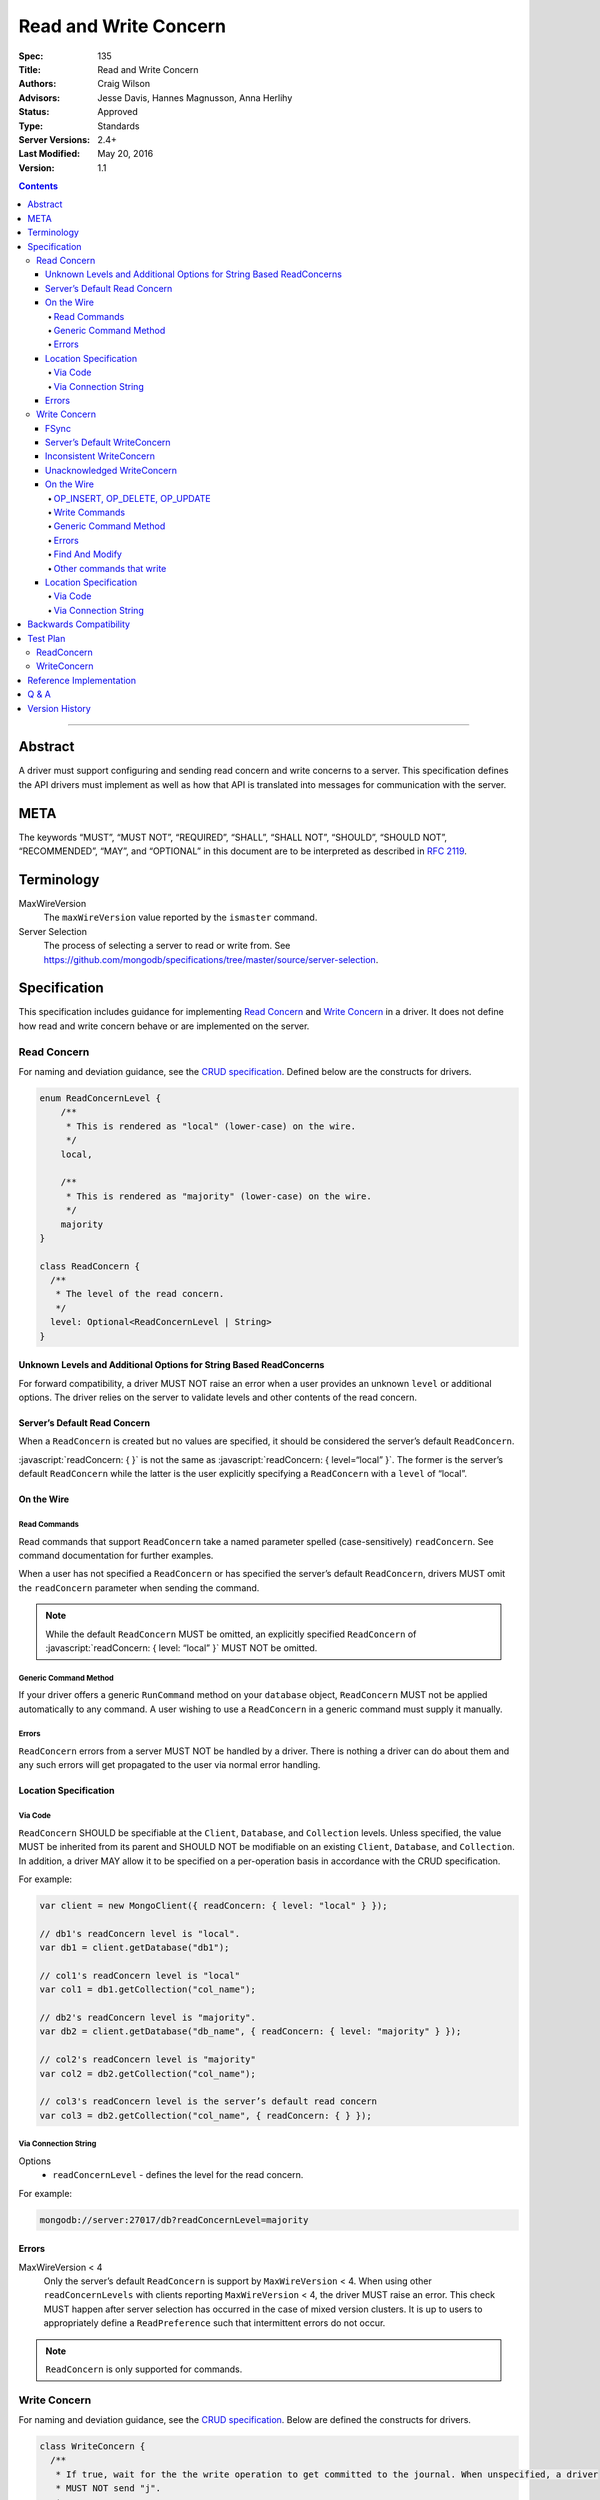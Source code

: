 .. role:: javascript(code)
  :language: javascript

======================
Read and Write Concern
======================

:Spec: 135
:Title: Read and Write Concern
:Authors: Craig Wilson
:Advisors: Jesse Davis, Hannes Magnusson, Anna Herlihy
:Status: Approved
:Type: Standards
:Server Versions: 2.4+
:Last Modified: May 20, 2016
:Version: 1.1

.. contents::

--------

Abstract
========

A driver must support configuring and sending read concern and write concerns
to a server. This specification defines the API drivers must implement as well as how that API is translated into messages for communication with the server.

META
====

The keywords “MUST”, “MUST NOT”, “REQUIRED”, “SHALL”, “SHALL NOT”, “SHOULD”,
“SHOULD NOT”, “RECOMMENDED”, “MAY”, and “OPTIONAL” in this document are to be
interpreted as described in `RFC 2119 <https://www.ietf.org/rfc/rfc2119.txt>`_.

Terminology
===========

MaxWireVersion
    The ``maxWireVersion`` value reported by the ``ismaster`` command.
Server Selection
    The process of selecting a server to read or write from. See https://github.com/mongodb/specifications/tree/master/source/server-selection.

Specification
=============


This specification includes guidance for implementing `Read Concern`_ and `Write Concern`_ in a driver. It does not define how read and write concern behave or are implemented on the server.

------------
Read Concern
------------

For naming and deviation guidance, see the `CRUD specification <https://github.com/mongodb/specifications/blob/master/source/crud/crud.rst#naming>`_. Defined below are the constructs for drivers.

.. code:: typescript

  enum ReadConcernLevel {
      /**
       * This is rendered as "local" (lower-case) on the wire.
       */
      local,

      /**
       * This is rendered as "majority" (lower-case) on the wire.
       */
      majority
  }

  class ReadConcern {
    /**
     * The level of the read concern.
     */
    level: Optional<ReadConcernLevel | String>
  }


Unknown Levels and Additional Options for String Based ReadConcerns
-------------------------------------------------------------------

For forward compatibility, a driver MUST NOT raise an error when a user provides an unknown ``level`` or additional options. The driver relies on the server to validate levels and other contents of the read concern.


Server’s Default Read Concern
-----------------------------

When a ``ReadConcern`` is created but no values are specified, it should be considered the server’s default ``ReadConcern``.

:javascript:`readConcern: { }` is not the same as  :javascript:`readConcern: { level=“local” }`. The former is the server’s default ``ReadConcern`` while the latter is the user explicitly specifying a ``ReadConcern`` with a ``level`` of “local”.


On the Wire
-----------

Read Commands
~~~~~~~~~~~~~

Read commands that support ``ReadConcern`` take a named parameter spelled (case-sensitively) ``readConcern``. See command documentation for further examples. 

When a user has not specified a ``ReadConcern`` or has specified the server’s default ``ReadConcern``, drivers MUST omit the ``readConcern`` parameter when sending the command.


.. note::
    While the default ``ReadConcern`` MUST be omitted, an explicitly specified ``ReadConcern`` of :javascript:`readConcern: { level: “local” }` MUST NOT be omitted.


Generic Command Method
~~~~~~~~~~~~~~~~~~~~~~

If your driver offers a generic ``RunCommand`` method on your ``database`` object, ``ReadConcern`` MUST not be applied automatically to any command. A user wishing to use a ``ReadConcern`` in a generic command must supply it manually.


Errors
~~~~~~

``ReadConcern`` errors from a server MUST NOT be handled by a driver. There is nothing a driver can do about them and any such errors will get propagated to the user via normal error handling.


Location Specification
----------------------

Via Code
~~~~~~~~

``ReadConcern`` SHOULD be specifiable at the ``Client``, ``Database``, and ``Collection`` levels. Unless specified, the value MUST be inherited from its parent and SHOULD NOT be modifiable on an existing ``Client``, ``Database``, and ``Collection``. In addition, a driver MAY allow it to be specified on a per-operation basis in accordance with the CRUD specification. 

For example:

.. code:: typescript

    var client = new MongoClient({ readConcern: { level: "local" } });

    // db1's readConcern level is "local".
    var db1 = client.getDatabase("db1");

    // col1's readConcern level is "local"
    var col1 = db1.getCollection("col_name");

    // db2's readConcern level is "majority".
    var db2 = client.getDatabase("db_name", { readConcern: { level: "majority" } });

    // col2's readConcern level is "majority"
    var col2 = db2.getCollection("col_name");

    // col3's readConcern level is the server’s default read concern
    var col3 = db2.getCollection("col_name", { readConcern: { } });


Via Connection String
~~~~~~~~~~~~~~~~~~~~~

Options
    * ``readConcernLevel`` - defines the level for the read concern.

For example:

.. code:: 

    mongodb://server:27017/db?readConcernLevel=majority

Errors
------

MaxWireVersion < 4
    Only the server’s default ``ReadConcern`` is support by ``MaxWireVersion`` < 4. When using other ``readConcernLevels`` with clients reporting ``MaxWireVersion`` < 4, the driver MUST raise an error. This check MUST happen after server selection has occurred in the case of mixed version clusters. It is up to users to appropriately define a ``ReadPreference`` such that intermittent errors do not occur.

.. note::

   ``ReadConcern`` is only supported for commands.

-------------
Write Concern
-------------

For naming and deviation guidance, see the `CRUD specification <https://github.com/mongodb/specifications/blob/master/source/crud/crud.rst#naming>`_. Below are defined the constructs for drivers.

.. code:: typescript
  
  class WriteConcern {
    /**
     * If true, wait for the the write operation to get committed to the journal. When unspecified, a driver
     * MUST NOT send "j".
     *
     * @see http://docs.mongodb.org/manual/core/write-concern/#journaled
     */
    journal: Optional<Boolean>,

    /**
     * When an integer, specifies the number of nodes that should acknowledge the write      
     * and MUST be greater than or equal to 0.
     * When a string, indicates tags. "majority" is defined, but users 
     * could specify other custom error modes.
     * When not specified, a driver MUST NOT send "w".
     */
    w: Optional<Int32 | String>,

    /**
     * If the write concern is not satisfied within the specified timeout (in milliseconds), 
     * the operation will return an error.
     * The value MUST be greater than or equal to 0.
     * When not specified, a driver should not send "wtimeout".
     *
     * @see http://docs.mongodb.org/manual/core/write-concern/#timeouts
     */
    wtimeoutMS: Optional<Int64>
  }


FSync
-----

FSync SHOULD be considered deprecated.  Those drivers supporting the deprecated ``fsync`` option SHOULD treat ``fsync`` identically to ``journal`` in terms of consistency with ``w`` and whether a ``WriteConcern`` that specifies ``fsync`` is acknowledged or unacknowledged.


Server’s Default WriteConcern
-----------------------------

When a ``WriteConcern`` is created but no values are specified, it should be considered the server’s default ``WriteConcern``.

The server has a settings field called ``getLastErrorDefaults`` which allows a user to customize the default behavior of a ``WriteConcern``. Because of this, :javascript:`writeConcern: { }` is not the same as :javascript:`writeConcern: {w: 1}`. Sending :javascript:`{w:1}` overrides that default. As another example, :javascript:`writeConcern: { }` is not the same as :javascript:`writeConcern: {journal: false}`.
    

Inconsistent WriteConcern
-------------------------

Drivers SHOULD raise an error when an inconsistent ``WriteConcern`` is specified. The following is an exhaustive list of inconsistent ``WriteConcerns``:

.. code:: typescript

   writeConcern = { w: 0, journal: true };

If, for the sake of backwards compatibility, the driver allows inconsistent write concerns where ``w`` equals 0 but ``journal`` is set to ``true``, the driver MUST treat it as an ``Acknowledged WriteConcern``.


Unacknowledged WriteConcern
---------------------------

An ``Unacknowledged WriteConcern`` is when (``w`` equals 0) AND (``journal`` is not set or is ``false``). 

These criteria indicates that the user does not care about errors from the server.

Examples:

.. code:: typescript

   writeConcern = { w: 0 }; // Unacknowledged
   writeConcern = { w: 0, journal: false }; // Unacknowledged
   writeConcern = { w: 0, wtimeoutMS: 100 }; // Unacknowledged 


On the Wire
-----------

OP_INSERT, OP_DELETE, OP_UPDATE
~~~~~~~~~~~~~~~~~~~~~~~~~~~~~~~

``WriteConcern`` is implemented by sending the ``getLastError``(GLE) command directly after the operation. Drivers SHOULD piggy-back the GLE onto the same buffer as the operation. Regardless, GLE MUST be sent on the same connection as the initial write operation.

When a user has not specified a ``WriteConcern`` or has specified the server’s default ``WriteConcern``, drivers MUST send the GLE command without arguments. For example: :javascript:`{ getLastError: 1 }`

Drivers MUST NOT send a GLE for an ``Unacknowledged WriteConcern``. In this instance, the server will not send a reply.

See the ``getLastError`` command documentation for other formatting.


Write Commands
~~~~~~~~~~~~~~

The ``insert``, ``delete``, and ``update`` commands take a named parameter, ``writeConcern``. See the command documentation for further examples.

When a user has not specified a ``WriteConcern`` or has specified the server’s default ``WriteConcern``, drivers MUST omit the ``writeConcern`` parameter from the command.

All other ``WriteConcerns``, including the ``Unacknowledged WriteConcern``, MUST be sent with the ``writeConcern`` parameter.

.. note::
    Drivers MAY use ``OP_INSERT``, ``OP_UPDATE``, and ``OP_DELETE`` when an ``Unacknowledged WriteConcern`` is used.

Generic Command Method
~~~~~~~~~~~~~~~~~~~~~~

If your driver offers a generic ``RunCommand`` method on your ``database`` object, ``WriteConcern`` MUST not be applied automatically to any command. A user wishing to use a ``WriteConcern`` in a generic command must supply it manually.


Errors
~~~~~~

Errors associated with ``WriteConcern`` return successful responses with a ``writeConcernError`` field indicating the issue. For example,

.. code:: typescript

    rs0:PRIMARY> db.runCommand({insert: "foo", documents: [{x:1}], writeConcern: { w: "blah"}})
    {
        "ok" : 1,
        "n" : 1,
        "lastOp" : Timestamp(1441992923, 1),
        "electionId" : ObjectId("55f30e4cffffffffffffffff"),
        "writeConcernError" : {
            "code" : 79,
            "errmsg" : "No write concern mode named 'blah' found in replica set configuration"
        }
    }





Find And Modify
~~~~~~~~~~~~~~~

The ``findAndModify`` command takes a named parameter, ``writeConcern``. See command documentation for further examples.

With MaxWireVersion < 4, ``writeConcern`` MUST be omitted when sending ``findAndModify``. 

.. note ::
    Driver documentation SHOULD include a warning in their server 3.2 compatible releases that an elevated ``WriteConcern`` may cause performance degradation when using ``findAndModify``. This is because ``findAndModify`` will now be honoring a potentially high latency setting where it did not before.

Other commands that write
~~~~~~~~~~~~~~~~~~~~~~~~~

Commands that write other than those discussed above, SHOULD support a ``writeConcern`` parameter for MongoDB >= 3.4 (MaxWireVersion >= 5).

These commands are:
  * ``aggregate`` with ``$out``
  * ``copydb``
  * ``create``
  * ``createIndexes``
  * ``drop``
  * ``dropDatabase``
  * ``dropIndexes``
  * ``mapReduce`` with ``$out``
  * ``clone``
  * ``cloneCollection``
  * ``cloneCollectionAsCapped``
  * ``collMod``
  * ``convertToCapped``
  * ``emptyCapped``
  * ``renameCollection``
  * ``appendoplognote``
  * ``godInsert``
  * ``capTrunc``
  * ``reindex``
  * ``mergechunk``


Location Specification
----------------------

Via Code
~~~~~~~~

``WriteConcern`` SHOULD be specifiable at the ``Client``, ``Database``, and ``Collection`` levels. Unless specified, the value MUST be inherited from its parent and SHOULD NOT be modifiable on an existing ``Client``, ``Database``, and ``Collection``. In addition, a driver MAY allow it to be specified on a per-operation basis in accordance with the CRUD specification.

For example:

.. code:: typescript

    var client = new MongoClient({ writeConcern: { w: 2 } });

    // db1's writeConcern is {w: 2}.
    var db1 = client.getDatabase("db1");

    // col1's writeConcern is {w: 2}.
    var col1 = db1.getCollection("col_name");

    // db2's writeConcern is {journal: true}.
    var db2 = client.getDatabase("db_name", { writeConcern: { journal: true } });

    // col2's writeConcern {journal: true}.
    var col2 = db2.getCollection("col_name");

    // col3's writeConcern is the server’s default write concern.
    var col3 = db2.getCollection("col_name", { writeConcern: { } });


Via Connection String
~~~~~~~~~~~~~~~~~~~~~

Options
    * ``w`` - corresponds to ``w`` in the class definition.
    * ``journal`` - corresponds to ``journal`` in the class definition.
    * ``wtimeoutMS`` - corresponds to ``wtimeoutMS`` in the class definition.

For example:

.. code:: 

    mongodb://server:27017/db?w=3

    mongodb://server:27017/db?journal=true

    mongodb://server:27017/db?wtimeoutMS=1000

    mongodb://server:27017/db?w=majority&wtimeoutMS=1000



Backwards Compatibility
=======================

There should be no backwards compatibility concerns. This specification merely deals with how to specify read and write concerns.

Test Plan
=========

Yaml tests are located here: https://github.com/mongodb/specifications/tree/master/source/read-write-concern/tests

Below are English descriptions of other items that should be tested:

-----------
ReadConcern
-----------

1. Commands supporting a read concern MUST raise an error when MaxWireVersion is less than 4 and a non-default, non-local read concern is specified.
2. Commands supporting a read concern MUST NOT send the default read concern to the server.
3. Commands supporting a read concern MUST send any non-default read concern to the server.

------------
WriteConcern
------------

1. Commands supporting a write concern MUST NOT send the default write concern to the server.
2. Commands supporting a write concern MUST send any non-default acknowledged write concern to the server, either in the command or as a getLastError.
3. On ServerVersion less than 2.6, drivers MUST NOT send a getLastError command for an Unacknowledged write concern.
4. FindAndModify helper methods MUST NOT send a write concern when the MaxWireVersion is less than 4.
5. Helper methods for other commands that write MUST NOT send a write concern when the MaxWireVersion is less than 5.

Reference Implementation
========================

These are currently under construction.


Q & A
=====

Q: Why is specifying a non-default ``ReadConcern`` for servers < 3.2 an error while a non-default write concern gets ignored in ``findAndModify``?
  ``findAndModify`` is an existing command and since ``WriteConcern`` may be defined globally, anyone using ``findAndModify`` in their applications with a non-default ``WriteConcern`` defined globally would have all their ``findAndModify`` operations fail.

Q: Why does a driver send :javascript:`{ readConcern: { level: “local” } }` to the server when that is the server’s default?
  First, to mirror how ``WriteConcern`` already works, ``ReadConcern() does not equal ReadConcern(level=local)`` in the same way that ``WriteConcern() does not equal WriteConcern(w=1)``. This is true for ``WriteConcern`` because the server’s default could be set differently. While this setting does not currently exist for ``ReadConcern``, it is a possible eventuality and it costs a driver nothing to be prepared for it.
  Second, it makes sense that if a user doesn’t specify a ``ReadConcern``, we don’t send one and if a user does specify a ``ReadConcern``, we do send one. If the user specifies level=”local”, for instance, we send it.

Version History
===============

2015-10-16: ReadConcern of local is no longer allowed to be used when talking with MaxWireVersion < 4.
2016-05-20: Added note about helpers for commands that write accepting a writeConcern parameter.
